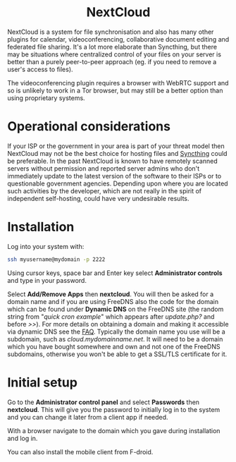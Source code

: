 #+TITLE:
#+AUTHOR: Bob Mottram
#+EMAIL: bob@freedombone.net
#+KEYWORDS: freedombone, nextcloud
#+DESCRIPTION: How to use NextCloud
#+OPTIONS: ^:nil toc:nil
#+HTML_HEAD: <link rel="stylesheet" type="text/css" href="freedombone.css" />

#+BEGIN_CENTER
[[file:images/logo.png]]
#+END_CENTER

#+BEGIN_EXPORT html
<center>
<h1>NextCloud</h1>
</center>
#+END_EXPORT

#+BEGIN_CENTER
[[file:images/nextcloud.jpg]]
#+END_CENTER

NextCloud is a system for file synchronisation and also has many other plugins for calendar, videoconferencing, collaborative document editing and federated file sharing. It's a lot more elaborate than Syncthing, but there may be situations where centralized control of your files on your server is better than a purely peer-to-peer approach (eg. if you need to remove a user's access to files).

The videoconferencing plugin requires a browser with WebRTC support and so is unlikely to work in a Tor browser, but may still be a better option than using proprietary systems.

* Operational considerations
If your ISP or the government in your area is part of your threat model then NextCloud may not be the best choice for hosting files and [[./app_syncthing.html][Syncthing]] could be preferable. In the past NextCloud is known to have remotely scanned servers without permission and reported server admins who don't immediately update to the latest version of the software to their ISPs or to questionable government agencies. Depending upon where you are located such activities by the developer, which are not really in the spirit of independent self-hosting, could have very undesirable results.
* Installation
Log into your system with:

#+begin_src bash
ssh myusername@mydomain -p 2222
#+end_src

Using cursor keys, space bar and Enter key select *Administrator controls* and type in your password.

Select *Add/Remove Apps* then *nextcloud*. You will then be asked for a domain name and if you are using FreeDNS also the code for the domain which can be found under *Dynamic DNS* on the FreeDNS site (the random string from "/quick cron example/" which appears after /update.php?/ and before />>/). For more details on obtaining a domain and making it accessible via dynamic DNS see the [[./faq.html][FAQ]]. Typically the domain name you use will be a subdomain, such as /cloud.mydomainname.net/. It will need to be a domain which you have bought somewhere and own and not one of the FreeDNS subdomains, otherwise you won't be able to get a SSL/TLS certificate for it.

* Initial setup
Go to the *Administrator control panel* and select *Passwords* then *nextcloud*. This will give you the password to initially log in to the system and you can change it later from a client app if needed.

With a browser navigate to the domain which you gave during installation and log in.

You can also install the mobile client from F-droid.
